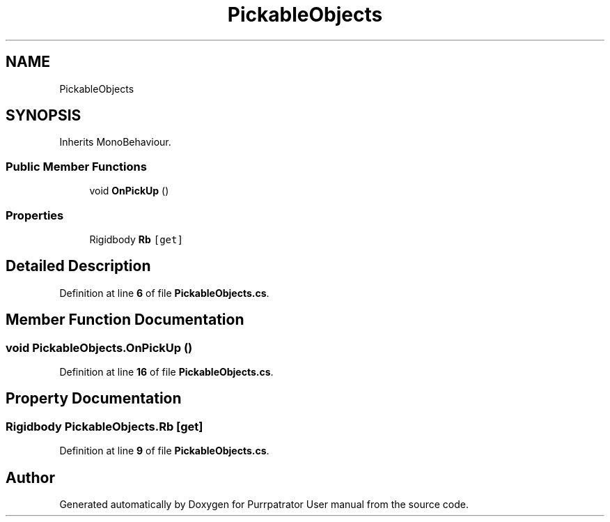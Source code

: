 .TH "PickableObjects" 3 "Mon Apr 18 2022" "Purrpatrator User manual" \" -*- nroff -*-
.ad l
.nh
.SH NAME
PickableObjects
.SH SYNOPSIS
.br
.PP
.PP
Inherits MonoBehaviour\&.
.SS "Public Member Functions"

.in +1c
.ti -1c
.RI "void \fBOnPickUp\fP ()"
.br
.in -1c
.SS "Properties"

.in +1c
.ti -1c
.RI "Rigidbody \fBRb\fP\fC [get]\fP"
.br
.in -1c
.SH "Detailed Description"
.PP 
Definition at line \fB6\fP of file \fBPickableObjects\&.cs\fP\&.
.SH "Member Function Documentation"
.PP 
.SS "void PickableObjects\&.OnPickUp ()"

.PP
Definition at line \fB16\fP of file \fBPickableObjects\&.cs\fP\&.
.SH "Property Documentation"
.PP 
.SS "Rigidbody PickableObjects\&.Rb\fC [get]\fP"

.PP
Definition at line \fB9\fP of file \fBPickableObjects\&.cs\fP\&.

.SH "Author"
.PP 
Generated automatically by Doxygen for Purrpatrator User manual from the source code\&.
